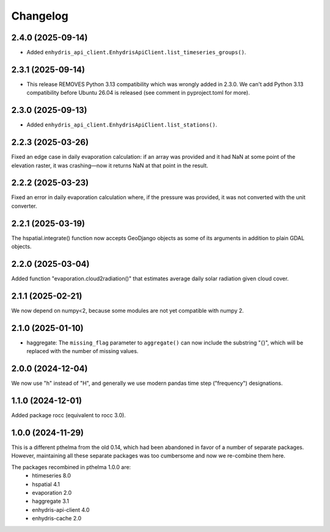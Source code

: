 =========
Changelog
=========

2.4.0 (2025-09-14)
==================

* Added ``enhydris_api_client.EnhydrisApiClient.list_timeseries_groups()``.

2.3.1 (2025-09-14)
==================

* This release REMOVES Python 3.13 compatibility which was wrongly added
  in 2.3.0. We can't add Python 3.13 compatibility before Ubuntu 26.04
  is released (see comment in pyproject.toml for more).

2.3.0 (2025-09-13)
==================

* Added ``enhydris_api_client.EnhydrisApiClient.list_stations()``.

2.2.3 (2025-03-26)
==================

Fixed an edge case in daily evaporation calculation: if an array was
provided and it had NaN at some point of the elevation raster, it was
crashing—now it returns NaN at that point in the result.

2.2.2 (2025-03-23)
==================

Fixed an error in daily evaporation calculation where, if the pressure
was provided, it was not converted with the unit converter.

2.2.1 (2025-03-19)
==================

The hspatial.integrate() function now accepts GeoDjango objects as some
of its arguments in addition to plain GDAL objects.

2.2.0 (2025-03-04)
==================

Added function "evaporation.cloud2radiation()" that estimates average
daily solar radiation given cloud cover.

2.1.1 (2025-02-21)
==================

We now depend on numpy<2, because some modules are not yet compatible
with numpy 2.

2.1.0 (2025-01-10)
==================

* haggregate: The ``missing_flag`` parameter to ``aggregate()`` can now
  include the substring "{}", which will be replaced with the number of
  missing values.

2.0.0 (2024-12-04)
==================

We now use "h" instead of "H", and generally we use modern pandas time
step ("frequency") designations.

1.1.0 (2024-12-01)
==================

Added package rocc (equivalent to rocc 3.0).

1.0.0 (2024-11-29)
==================

This is a different pthelma from the old 0.14, which had been abandoned
in favor of a number of separate packages. However, maintaining all
these separate packages was too cumbersome and now we re-combine them
here.

The packages recombined in pthelma 1.0.0 are:
  * htimeseries 8.0
  * hspatial 4.1
  * evaporation 2.0
  * haggregate 3.1
  * enhydris-api-client 4.0
  * enhydris-cache 2.0

